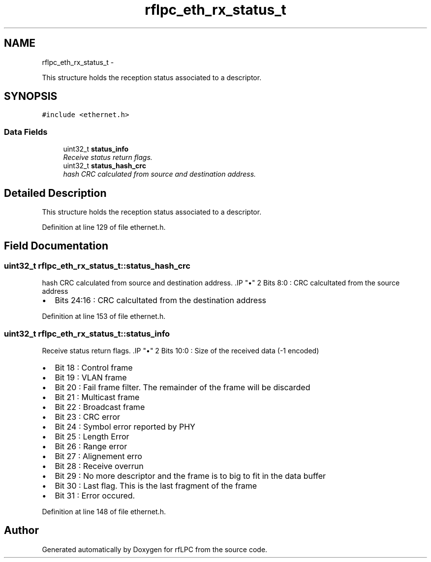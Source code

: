 .TH "rflpc_eth_rx_status_t" 3 "Wed Mar 21 2012" "rfLPC" \" -*- nroff -*-
.ad l
.nh
.SH NAME
rflpc_eth_rx_status_t \- 
.PP
This structure holds the reception status associated to a descriptor\&.  

.SH SYNOPSIS
.br
.PP
.PP
\fC#include <ethernet\&.h>\fP
.SS "Data Fields"

.in +1c
.ti -1c
.RI "uint32_t \fBstatus_info\fP"
.br
.RI "\fIReceive status return flags\&. \fP"
.ti -1c
.RI "uint32_t \fBstatus_hash_crc\fP"
.br
.RI "\fIhash CRC calculated from source and destination address\&. \fP"
.in -1c
.SH "Detailed Description"
.PP 
This structure holds the reception status associated to a descriptor\&. 
.PP
Definition at line 129 of file ethernet\&.h\&.
.SH "Field Documentation"
.PP 
.SS "uint32_t \fBrflpc_eth_rx_status_t::status_hash_crc\fP"

.PP
hash CRC calculated from source and destination address\&. .IP "\(bu" 2
Bits 8:0 : CRC calcultated from the source address
.IP "\(bu" 2
Bits 24:16 : CRC calcultated from the destination address 
.PP

.PP
Definition at line 153 of file ethernet\&.h\&.
.SS "uint32_t \fBrflpc_eth_rx_status_t::status_info\fP"

.PP
Receive status return flags\&. .IP "\(bu" 2
Bits 10:0 : Size of the received data (-1 encoded)
.IP "\(bu" 2
Bit 18 : Control frame
.IP "\(bu" 2
Bit 19 : VLAN frame
.IP "\(bu" 2
Bit 20 : Fail frame filter\&. The remainder of the frame will be discarded
.IP "\(bu" 2
Bit 21 : Multicast frame
.IP "\(bu" 2
Bit 22 : Broadcast frame
.IP "\(bu" 2
Bit 23 : CRC error
.IP "\(bu" 2
Bit 24 : Symbol error reported by PHY
.IP "\(bu" 2
Bit 25 : Length Error
.IP "\(bu" 2
Bit 26 : Range error
.IP "\(bu" 2
Bit 27 : Alignement erro
.IP "\(bu" 2
Bit 28 : Receive overrun
.IP "\(bu" 2
Bit 29 : No more descriptor and the frame is to big to fit in the data buffer
.IP "\(bu" 2
Bit 30 : Last flag\&. This is the last fragment of the frame
.IP "\(bu" 2
Bit 31 : Error occured\&. 
.PP

.PP
Definition at line 148 of file ethernet\&.h\&.

.SH "Author"
.PP 
Generated automatically by Doxygen for rfLPC from the source code\&.
